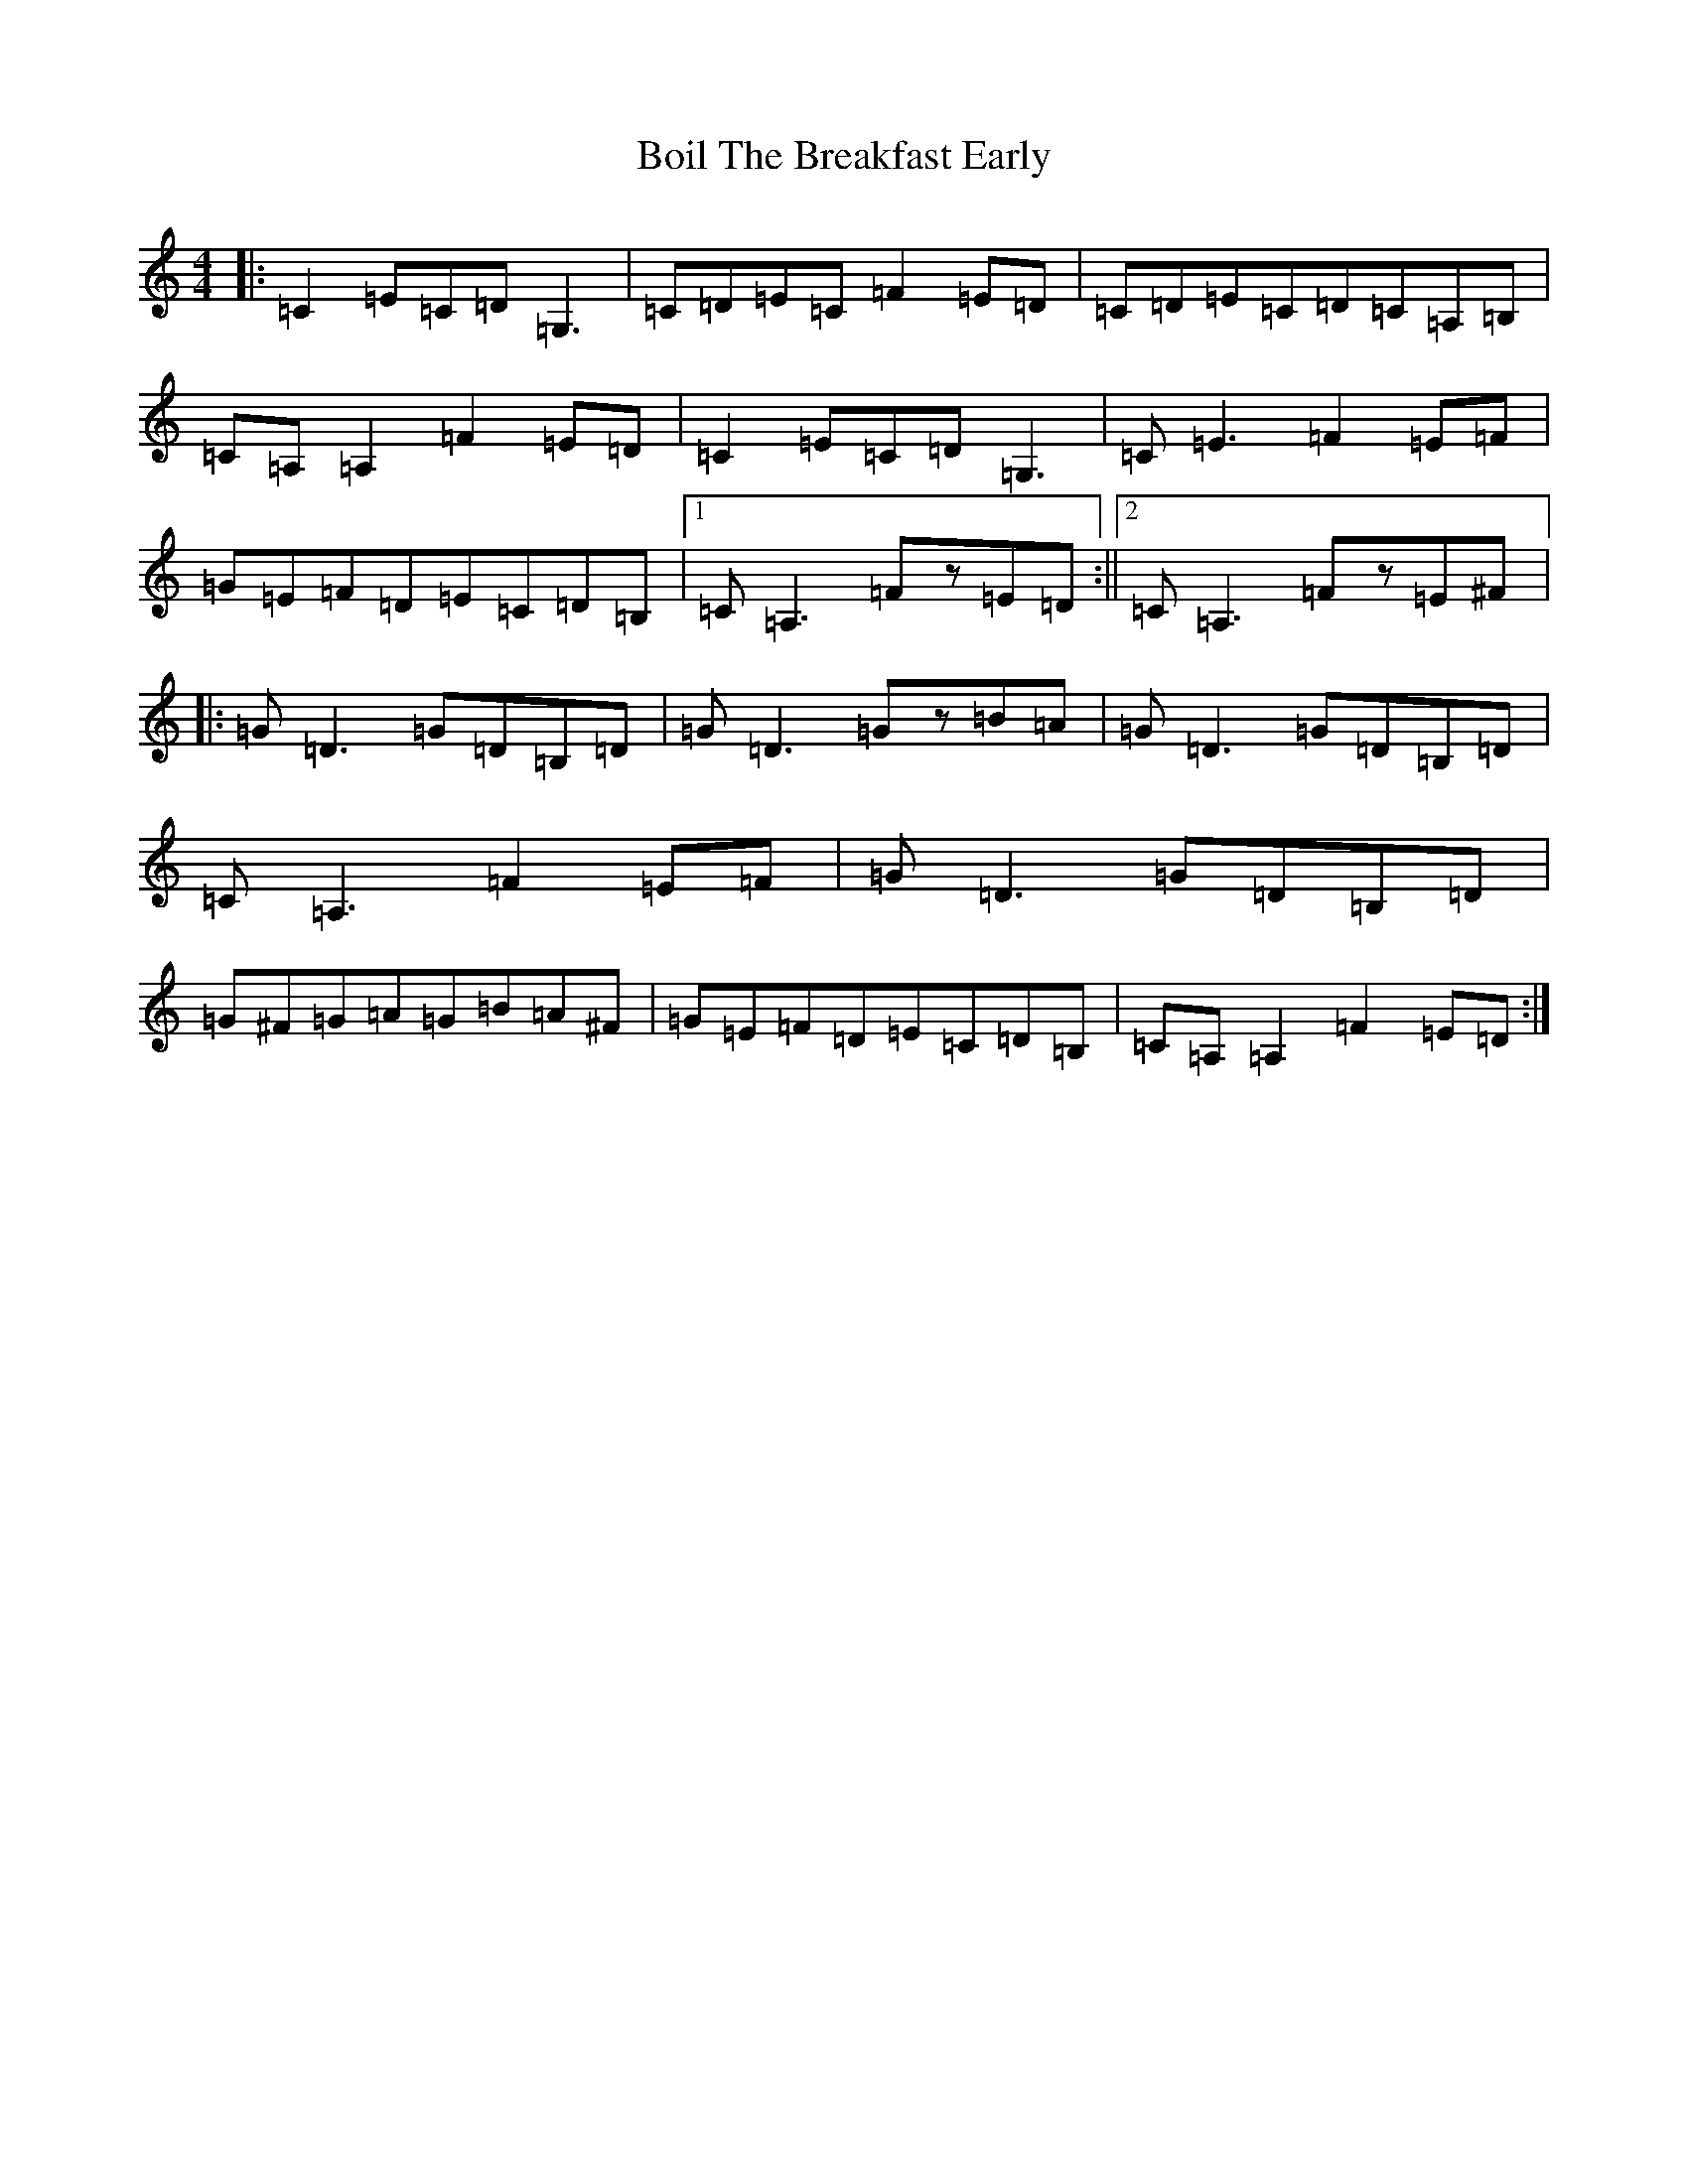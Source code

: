 X: 2185
T: Boil The Breakfast Early
S: https://thesession.org/tunes/3#setting22771
R: reel
M:4/4
L:1/8
K: C Major
|:=C2=E=C=D=G,3|=C=D=E=C=F2=E=D|=C=D=E=C=D=C=A,=B,|=C=A,=A,2=F2=E=D|=C2=E=C=D=G,3|=C=E3=F2=E=F|=G=E=F=D=E=C=D=B,|1=C=A,3=Fz=E=D:||2=C=A,3=Fz=E^F|:=G=D3=G=D=B,=D|=G=D3=Gz=B=A|=G=D3=G=D=B,=D|=C=A,3=F2=E=F|=G=D3=G=D=B,=D|=G^F=G=A=G=B=A^F|=G=E=F=D=E=C=D=B,|=C=A,=A,2=F2=E=D:|